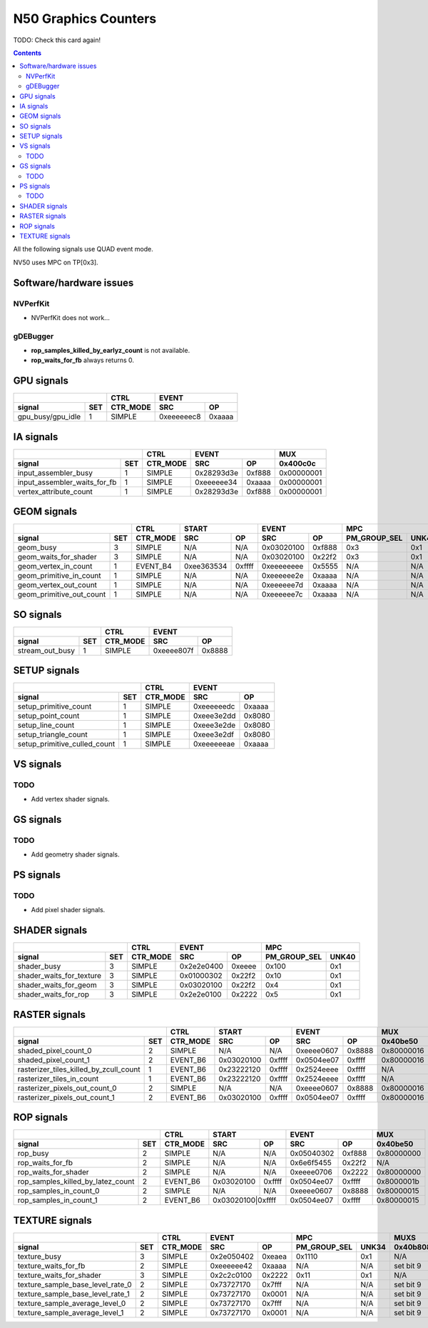 .. _nv50-graphics-counters:

======================
N50 Graphics Counters
======================

TODO: Check this card again!

.. contents::

All the following signals use QUAD event mode.

NV50 uses MPC on TP[0x3].

Software/hardware issues
========================

.. _nvperfkit:
NVPerfKit
---------

- NVPerfKit does not work...

.. _gdebugger:
gDEBugger
---------

- **rop_samples_killed_by_earlyz_count** is not available.
- **rop_waits_for_fb** always returns 0.

GPU signals
===========

+-----------------------+----------+-----------------+
|                       |   CTRL   |      EVENT      |
+-------------------+---+----------+----------+------+
| signal            |SET| CTR_MODE |    SRC   |  OP  |
+===================+===+==========+==========+======+
| gpu_busy/gpu_idle | 1 |  SIMPLE  |0xeeeeeec8|0xaaaa|
+-------------------+---+----------+----------+------+

IA signals
==========

+----------------------------------+----------+-----------------+----------+
|                                  |   CTRL   |      EVENT      |    MUX   |
+------------------------------+---+----------+----------+------+----------+
| signal                       |SET| CTR_MODE |    SRC   |  OP  | 0x400c0c |
+==============================+===+==========+==========+======+==========+
| input_assembler_busy         | 1 |  SIMPLE  |0x28293d3e|0xf888|0x00000001|
+------------------------------+---+----------+----------+------+----------+
| input_assembler_waits_for_fb | 1 |  SIMPLE  |0xeeeeee34|0xaaaa|0x00000001|
+------------------------------+---+----------+----------+------+----------+
| vertex_attribute_count       | 1 |  SIMPLE  |0x28293d3e|0xf888|0x00000001|
+------------------------------+---+----------+----------+------+----------+

GEOM signals
============

+------------------------------+----------+-----------------+-----------------+----------------------+----------+
|                              |   CTRL   |      START      |      EVENT      |         MPC          |   MUX    |
+--------------------------+---+----------+----------+------+----------+------+--------------+-------+----------+
| signal                   |SET| CTR_MODE |    SRC   |  OP  |    SRC   |  OP  | PM_GROUP_SEL | UNK40 | 0x400c0c |
+==========================+===+==========+==========+======+==========+======+==============+=======+==========+
| geom_busy                | 3 |  SIMPLE  |    N/A   | N/A  |0x03020100|0xf888|     0x3      |  0x1  |    N/A   |
+--------------------------+---+----------+----------+------+----------+------+--------------+-------+----------+
| geom_waits_for_shader    | 3 |  SIMPLE  |    N/A   | N/A  |0x03020100|0x22f2|     0x3      |  0x1  |    N/A   |
+--------------------------+---+----------+----------+------+----------+------+--------------+-------+----------+
| geom_vertex_in_count     | 1 | EVENT_B4 |0xee363534|0xffff|0xeeeeeeee|0x5555|     N/A      |  N/A  |    N/A   |
+--------------------------+---+----------+----------+------+----------+------+--------------+-------+----------+
| geom_primitive_in_count  | 1 |  SIMPLE  |    N/A   | N/A  |0xeeeeee2e|0xaaaa|     N/A      |  N/A  |0x00000001|
+--------------------------+---+----------+----------+------+----------+------+--------------+-------+----------+
| geom_vertex_out_count    | 1 |  SIMPLE  |    N/A   | N/A  |0xeeeeee7d|0xaaaa|     N/A      |  N/A  |    N/A   |
+--------------------------+---+----------+----------+------+----------+------+--------------+-------+----------+
| geom_primitive_out_count | 1 |  SIMPLE  |    N/A   | N/A  |0xeeeeee7c|0xaaaa|     N/A      |  N/A  |    N/A   |
+--------------------------+---+----------+----------+------+----------+------+--------------+-------+----------+

SO signals
==========

+---------------------+----------+-----------------+
|                     |   CTRL   |      EVENT      |
+-----------------+---+----------+----------+------+
| signal          |SET| CTR_MODE |    SRC   |  OP  |
+=================+===+==========+==========+======+
| stream_out_busy | 1 |  SIMPLE  |0xeeee807f|0x8888|
+-----------------+---+----------+----------+------+

SETUP signals
=============

+----------------------------------+----------+-----------------+
|                                  |   CTRL   |      EVENT      |
+------------------------------+---+----------+----------+------+
| signal                       |SET| CTR_MODE |    SRC   |  OP  |
+==============================+===+==========+==========+======+
| setup_primitive_count        | 1 |  SIMPLE  |0xeeeeeedc|0xaaaa|
+------------------------------+---+----------+----------+------+
| setup_point_count            | 1 |  SIMPLE  |0xeee3e2dd|0x8080|
+------------------------------+---+----------+----------+------+
| setup_line_count             | 1 |  SIMPLE  |0xeee3e2de|0x8080|
+------------------------------+---+----------+----------+------+
| setup_triangle_count         | 1 |  SIMPLE  |0xeee3e2df|0x8080|
+------------------------------+---+----------+----------+------+
| setup_primitive_culled_count | 1 |  SIMPLE  |0xeeeeeeae|0xaaaa|
+------------------------------+---+----------+----------+------+

VS signals
==========

.. _vs-todo:
TODO
----

- Add vertex shader signals.

GS signals
==========

.. _gs-todo:
TODO
----

- Add geometry shader signals.

PS signals
==========

.. _ps-todo:
TODO
----

- Add pixel shader signals.


SHADER signals
==============

+------------------------------+----------+-----------------+----------------------+
|                              |   CTRL   |      EVENT      |         MPC          |
+--------------------------+---+----------+----------+------+--------------+-------+
| signal                   |SET| CTR_MODE |    SRC   |  OP  | PM_GROUP_SEL | UNK40 |
+==========================+===+==========+==========+======+==============+=======+
| shader_busy              | 3 |  SIMPLE  |0x2e2e0400|0xeeee|     0x100    |  0x1  |
+--------------------------+---+----------+----------+------+--------------+-------+
| shader_waits_for_texture | 3 |  SIMPLE  |0x01000302|0x22f2|     0x10     |  0x1  |
+--------------------------+---+----------+----------+------+--------------+-------+
| shader_waits_for_geom    | 3 |  SIMPLE  |0x03020100|0x22f2|     0x4      |  0x1  |
+--------------------------+---+----------+----------+------+--------------+-------+
| shader_waits_for_rop     | 3 |  SIMPLE  |0x2e2e0100|0x2222|     0x5      |  0x1  |
+--------------------------+---+----------+----------+------+--------------+-------+

RASTER signals
==============

+--------------------------------------------+----------+----------+------+----------+------+----------+----------+
|                                            |   CTRL   |      START      |      EVENT      |   MUX    |    MUX   |
+----------------------------------------+---+----------+----------+------+----------+------+----------+----------+
| signal                                 |SET| CTR_MODE |    SRC   |  OP  |    SRC   |  OP  | 0x40be50 | 0x402ca4 |
+========================================+===+==========+==========+======+==========+======+==========+==========+
| shaded_pixel_count_0                   | 2 |  SIMPLE  |    N/A   | N/A  |0xeeee0607|0x8888|0x80000016|    N/A   |
+----------------------------------------+---+----------+----------+------+----------+------+----------+----------+
| shaded_pixel_count_1                   | 2 | EVENT_B6 |0x03020100|0xffff|0x0504ee07|0xffff|0x80000016|    N/A   |
+----------------------------------------+---+----------+----------+------+----------+------+----------+----------+
| rasterizer_tiles_killed_by_zcull_count | 1 | EVENT_B6 |0x23222120|0xffff|0x2524eeee|0xffff|    N/A   |    0x7   |
+----------------------------------------+---+----------+----------+------+----------+------+----------+----------+
| rasterizer_tiles_in_count              | 1 | EVENT_B6 |0x23222120|0xffff|0x2524eeee|0xffff|    N/A   |    N/A   |
+----------------------------------------+---+----------+----------+------+----------+------+----------+----------+
| rasterizer_pixels_out_count_0          | 2 |  SIMPLE  |    N/A   | N/A  |0xeeee0607|0x8888|0x80000016|    N/A   |
+----------------------------------------+---+----------+----------+------+----------+------+----------+----------+
| rasterizer_pixels_out_count_1          | 2 | EVENT_B6 |0x03020100|0xffff|0x0504ee07|0xffff|0x80000016|    N/A   |
+----------------------------------------+---+----------+----------+------+----------+------+----------+----------+

ROP signals
===========

+----------------------------------------+----------+-----------------+-----------------+----------+
|                                        |   CTRL   |      START      |      EVENT      |   MUX    |
+------------------------------------+---+----------+----------+------+----------+------+----------+
| signal                             |SET| CTR_MODE |    SRC   |  OP  |    SRC   |  OP  | 0x40be50 |
+====================================+===+==========+==========+======+==========+======+==========+
| rop_busy                           | 2 |  SIMPLE  |    N/A   | N/A  |0x05040302|0xf888|0x80000000|
+------------------------------------+---+----------+----------+------+----------+------+----------+
| rop_waits_for_fb                   | 2 |  SIMPLE  |    N/A   | N/A  |0x6e6f5455|0x22f2|    N/A   |
+------------------------------------+---+----------+----------+------+----------+------+----------+
| rop_waits_for_shader               | 2 |  SIMPLE  |    N/A   | N/A  |0xeeee0706|0x2222|0x80000000|
+------------------------------------+---+----------+----------+------+----------+------+----------+
| rop_samples_killed_by_latez_count  | 2 | EVENT_B6 |0x03020100|0xffff|0x0504ee07|0xffff|0x8000001b|
+------------------------------------+---+----------+----------+------+----------+------+----------+
| rop_samples_in_count_0             | 2 |  SIMPLE  |    N/A   | N/A  |0xeeee0607|0x8888|0x80000015|
+------------------------------------+---+----------+----------+------+----------+------+----------+
| rop_samples_in_count_1             | 2 | EVENT_B6 |0x03020100|0xffff|0x0504ee07|0xffff|0x80000015|
+------------------------------------+---+----------+-----------------+----------+------+----------+

TEXTURE signals
===============

+--------------------------------------+----------+-----------------+----------------------+---------------------+
|                                      |   CTRL   |      EVENT      |         MPC          |         MUXS        |
+----------------------------------+---+----------+----------+------+--------------+-------+----------+----------+
| signal                           |SET| CTR_MODE |    SRC   |  OP  | PM_GROUP_SEL | UNK34 | 0x40b808 | 0x40b81c |
+==================================+===+==========+==========+======+==============+=======+==========+==========+
| texture_busy                     | 3 |  SIMPLE  |0x2e050402|0xeaea|     0x1110   |  0x1  |    N/A   |    N/A   |
+----------------------------------+---+----------+----------+------+--------------+-------+----------+----------+
| texture_waits_for_fb             | 2 |  SIMPLE  |0xeeeeee42|0xaaaa|      N/A     |  N/A  | set bit 9| set bit 9|
+----------------------------------+---+----------+----------+------+--------------+-------+----------+----------+
| texture_waits_for_shader         | 3 |  SIMPLE  |0x2c2c0100|0x2222|      0x11    |  0x1  |    N/A   |    N/A   |
+----------------------------------+---+----------+----------+------+--------------+-------+----------+----------+
| texture_sample_base_level_rate_0 | 2 |  SIMPLE  |0x73727170|0x7fff|      N/A     |  N/A  | set bit 9|    N/A   |
+----------------------------------+---+----------+----------+------+--------------+-------+----------+----------+
| texture_sample_base_level_rate_1 | 2 |  SIMPLE  |0x73727170|0x0001|      N/A     |  N/A  | set bit 9|    N/A   |
+----------------------------------+---+----------+----------+------+--------------+-------+----------+----------+
| texture_sample_average_level_0   | 2 |  SIMPLE  |0x73727170|0x7fff|      N/A     |  N/A  | set bit 9|    N/A   |
+----------------------------------+---+----------+----------+------+--------------+-------+----------+----------+
| texture_sample_average_level_1   | 2 |  SIMPLE  |0x73727170|0x0001|      N/A     |  N/A  | set bit 9|    N/A   | 
+----------------------------------+---+----------+----------+------+--------------+-------+----------+----------+
